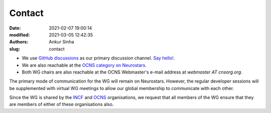 Contact
#######
:date: 2021-02-07 19:00:14
:modified: 2021-03-05 12:42:35
:authors: Ankur Sinha
:slug: contact

- We use `GitHub discussions <https://github.com/OCNS/SoftwareWG/discussions>`__ as our primary discussion channel. `Say hello! <https://github.com/OCNS/SoftwareWG/discussions/12>`__.
- We are also reachable at the `OCNS category on Neurostars <https://neurostars.org/c/institutions/ocns/30>`__.
- Both WG chairs are also reachable at the OCNS Webmaster's e-mail address at `webmaster AT cnsorg.org`.


The primary mode of communication for the WG will remain on Neurostars.
However, the regular developer sessions will be supplemented with virtual WG meetings to allow our global membership to communicate with each other.

Since the WG is shared by the INCF_ and OCNS_ organisations, we request that all members of the WG ensure that they are members of either of these organisations also.


.. _INCF: https://incf.org
.. _OCNS: http://www.cnsorg.org
